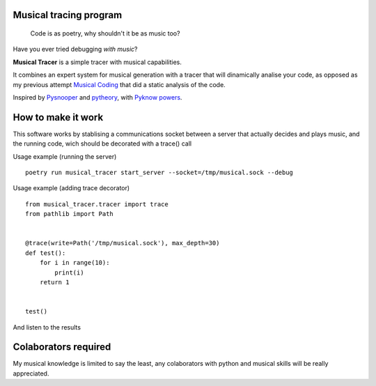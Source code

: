 Musical tracing program
------------------------

   Code is as poetry, why shouldn't it be as music too?


.. image:: ./score.png?raw=True

Have you ever tried debugging *with music*?

**Musical Tracer** is a simple tracer with musical capabilities.

It combines an expert system for musical generation with a tracer that will
dinamically analise your code, as opposed as my previous attempt
`Musical Coding <https://github.com/XayOn/musical_coding>`_
that did a static analysis of the code.

Inspired by `Pysnooper <https://github.com/cool-RR/PySnooper/>`_ and
`pytheory <https://github.com/kennethreitz/pytheory/>`_,
with `Pyknow powers <https://github.com/buguroo/pyknow/>`_.

How to make it work
-------------------

This software works by stablising a communications socket between a server that
actually decides and plays music, and the running code, wich should be
decorated with a trace() call


Usage example (running the server)

::

        poetry run musical_tracer start_server --socket=/tmp/musical.sock --debug

Usage example (adding trace decorator)

::

        from musical_tracer.tracer import trace
        from pathlib import Path


        @trace(write=Path('/tmp/musical.sock'), max_depth=30)
        def test():
            for i in range(10):
                print(i)
            return 1


        test()


And listen to the results

Colaborators required
---------------------

My musical knowledge is limited to say the least, any colaborators with python
and musical skills will be really appreciated.
